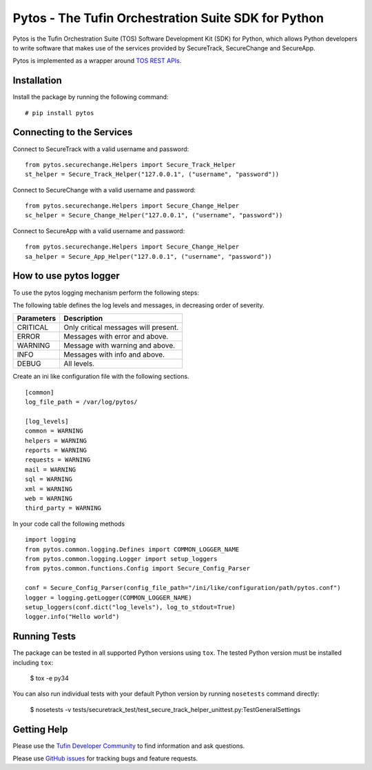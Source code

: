 Pytos - The Tufin Orchestration Suite SDK for Python
====================================================

|Build Status| |Version|

.. |Build Status| image:: https://travis-ci.org/Tufin/pytos.svg?branch=master
	:target: https://travis-ci.org/Tufin/pytos
	:alt: Build Status
.. |Version| image:: http://img.shields.io/pypi/v/pytos.svg?style=flat
	:target: https://pypi.python.org/pypi/pytos/
	:alt: Version


Pytos is the Tufin Orchestration Suite (TOS) Software Development Kit (SDK) for Python, which allows Python developers to write software that makes use of the services provided by SecureTrack, SecureChange and SecureApp.

Pytos is implemented as a wrapper around `TOS REST APIs <https://github.com/Tufin/GettingStarted>`__.


Installation
************

Install the package by running the following command:
::
	# pip install pytos


Connecting to the Services
**************************

Connect to SecureTrack with a valid username and password:
::
	from pytos.securechange.Helpers import Secure_Track_Helper
	st_helper = Secure_Track_Helper("127.0.0.1", ("username", "password"))

Connect to SecureChange with a valid username and password:
::
	from pytos.securechange.Helpers import Secure_Change_Helper
	sc_helper = Secure_Change_Helper("127.0.0.1", ("username", "password"))

Connect to SecureApp with a valid username and password:
::
	from pytos.securechange.Helpers import Secure_Change_Helper
	sa_helper = Secure_App_Helper("127.0.0.1", ("username", "password"))

How to use pytos logger
***********************

To use the pytos logging mechanism perform the following steps:

The following table defines the log levels and messages, in decreasing order of severity.

+---------------------+----------------------------------------------+
| Parameters          | Description                                  |
+=====================+==============================================+
| CRITICAL            | Only critical messages will present.         |
+---------------------+----------------------------------------------+
| ERROR               | Messages with error and above.               |
+---------------------+----------------------------------------------+
| WARNING             | Message with warning and above.              |
+---------------------+----------------------------------------------+
| INFO                | Messages with info and above.                |
+---------------------+----------------------------------------------+
| DEBUG               | All levels.                                  |
+---------------------+----------------------------------------------+

Create an ini like configuration file with the following sections.
::
	[common]
	log_file_path = /var/log/pytos/

	[log_levels]
	common = WARNING
	helpers = WARNING
	reports = WARNING
	requests = WARNING
	mail = WARNING
	sql = WARNING
	xml = WARNING
	web = WARNING
	third_party = WARNING

In your code call the following methods
::
	import logging
	from pytos.common.logging.Defines import COMMON_LOGGER_NAME
	from pytos.common.logging.Logger import setup_loggers
	from pytos.common.functions.Config import Secure_Config_Parser

	conf = Secure_Config_Parser(config_file_path="/ini/like/configuration/path/pytos.conf")
	logger = logging.getLogger(COMMON_LOGGER_NAME)
	setup_loggers(conf.dict("log_levels"), log_to_stdout=True)
	logger.info("Hello world")

Running Tests
*************
The package can be tested in all supported Python versions using ``tox``. The tested Python version
must be installed including ``tox``:

	$ tox -e py34

You can also run individual tests with your default Python version by running ``nosetests`` command directly:

	$ nosetests -v tests/securetrack_test/test_secure_track_helper_unittest.py:TestGeneralSettings
	
Getting Help
************
Please use the `Tufin Developer Community <https://plus.google.com/communities/112366353546062524001>`__ to find information and ask questions.

Please use `GitHub issues <https://github.com/Tufin/pytos/issues>`__ for tracking bugs and feature requests.


